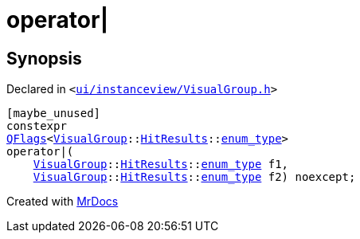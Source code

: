 [#operator_bitor-0b]
= operator&verbar;
:relfileprefix: 
:mrdocs:


== Synopsis

Declared in `&lt;https://github.com/PrismLauncher/PrismLauncher/blob/develop/ui/instanceview/VisualGroup.h#L111[ui&sol;instanceview&sol;VisualGroup&period;h]&gt;`

[source,cpp,subs="verbatim,replacements,macros,-callouts"]
----
[maybe&lowbar;unused]
constexpr
xref:QFlags-09.adoc[QFlags]&lt;xref:VisualGroup.adoc[VisualGroup]::xref:VisualGroup/HitResults.adoc[HitResults]::xref:QFlags-0f/enum_type.adoc[enum&lowbar;type]&gt;
operator&verbar;(
    xref:VisualGroup.adoc[VisualGroup]::xref:VisualGroup/HitResults.adoc[HitResults]::xref:QFlags-0f/enum_type.adoc[enum&lowbar;type] f1,
    xref:VisualGroup.adoc[VisualGroup]::xref:VisualGroup/HitResults.adoc[HitResults]::xref:QFlags-0f/enum_type.adoc[enum&lowbar;type] f2) noexcept;
----



[.small]#Created with https://www.mrdocs.com[MrDocs]#
